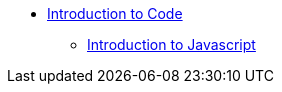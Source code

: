 // Introduction to Coding
* xref:intro-to-coding.adoc[Introduction to Code]
// Javascript
** xref:javascript/js-intro.adoc[Introduction to Javascript]